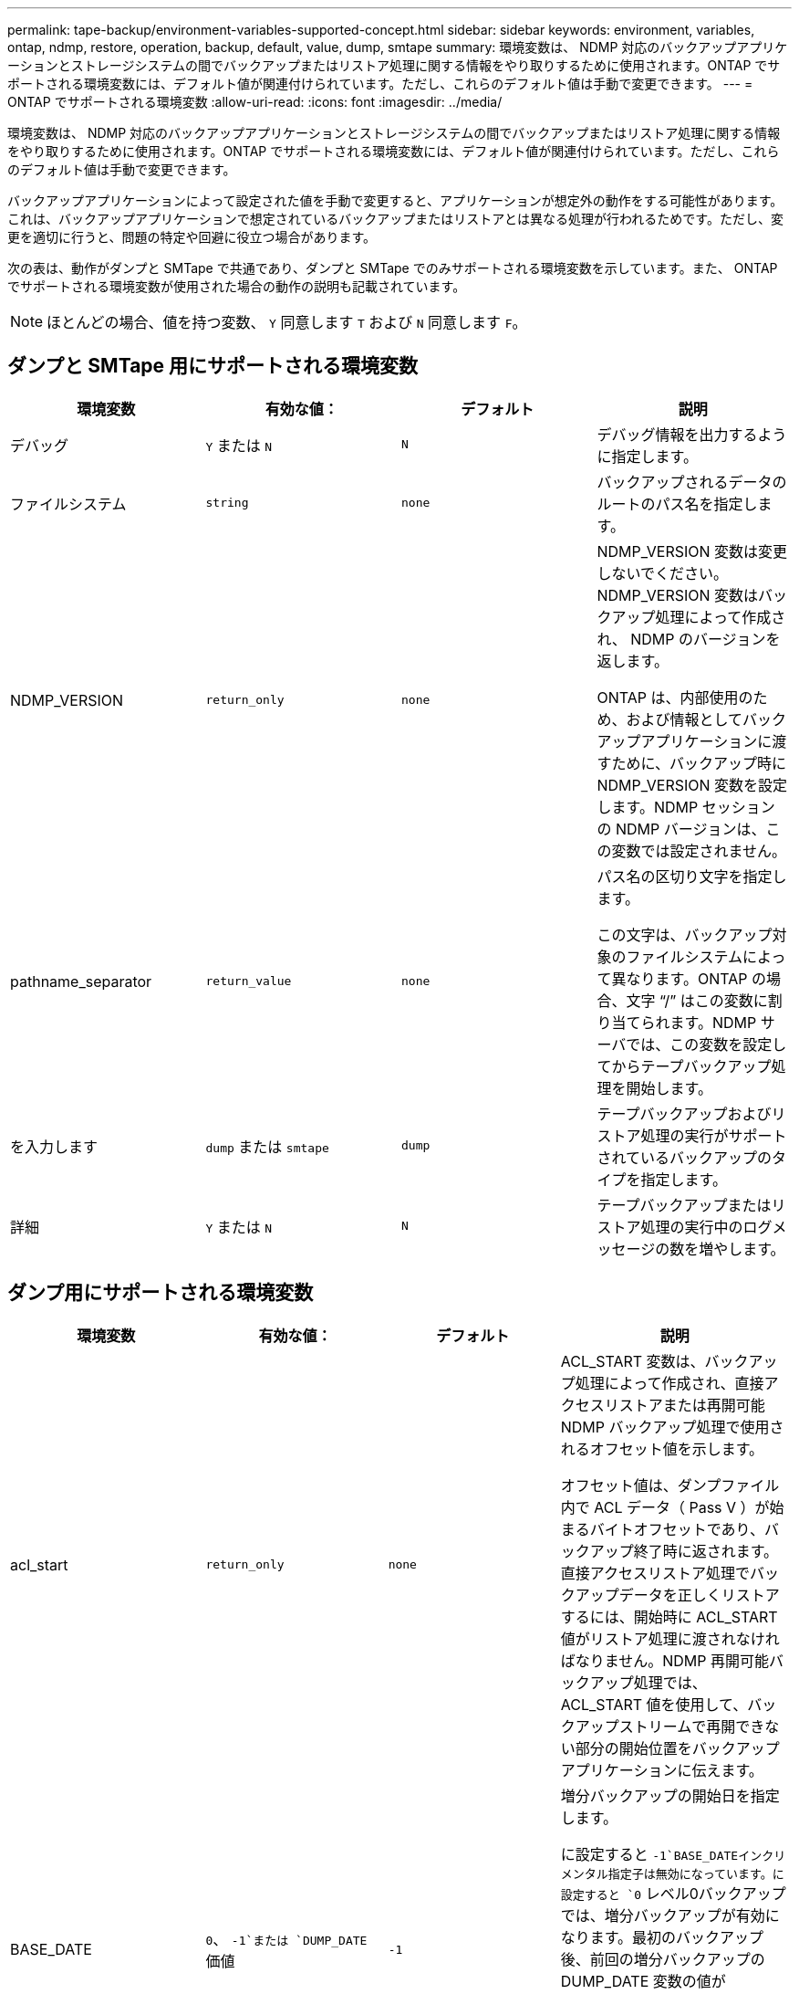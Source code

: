 ---
permalink: tape-backup/environment-variables-supported-concept.html 
sidebar: sidebar 
keywords: environment, variables, ontap, ndmp, restore, operation, backup, default, value, dump, smtape 
summary: 環境変数は、 NDMP 対応のバックアップアプリケーションとストレージシステムの間でバックアップまたはリストア処理に関する情報をやり取りするために使用されます。ONTAP でサポートされる環境変数には、デフォルト値が関連付けられています。ただし、これらのデフォルト値は手動で変更できます。 
---
= ONTAP でサポートされる環境変数
:allow-uri-read: 
:icons: font
:imagesdir: ../media/


[role="lead"]
環境変数は、 NDMP 対応のバックアップアプリケーションとストレージシステムの間でバックアップまたはリストア処理に関する情報をやり取りするために使用されます。ONTAP でサポートされる環境変数には、デフォルト値が関連付けられています。ただし、これらのデフォルト値は手動で変更できます。

バックアップアプリケーションによって設定された値を手動で変更すると、アプリケーションが想定外の動作をする可能性があります。これは、バックアップアプリケーションで想定されているバックアップまたはリストアとは異なる処理が行われるためです。ただし、変更を適切に行うと、問題の特定や回避に役立つ場合があります。

次の表は、動作がダンプと SMTape で共通であり、ダンプと SMTape でのみサポートされる環境変数を示しています。また、 ONTAP でサポートされる環境変数が使用された場合の動作の説明も記載されています。

[NOTE]
====
ほとんどの場合、値を持つ変数、 `Y` 同意します `T` および `N` 同意します `F`。

====


== ダンプと SMTape 用にサポートされる環境変数

|===
| 環境変数 | 有効な値： | デフォルト | 説明 


 a| 
デバッグ
 a| 
`Y` または `N`
 a| 
`N`
 a| 
デバッグ情報を出力するように指定します。



 a| 
ファイルシステム
 a| 
`string`
 a| 
`none`
 a| 
バックアップされるデータのルートのパス名を指定します。



 a| 
NDMP_VERSION
 a| 
`return_only`
 a| 
`none`
 a| 
NDMP_VERSION 変数は変更しないでください。NDMP_VERSION 変数はバックアップ処理によって作成され、 NDMP のバージョンを返します。

ONTAP は、内部使用のため、および情報としてバックアップアプリケーションに渡すために、バックアップ時に NDMP_VERSION 変数を設定します。NDMP セッションの NDMP バージョンは、この変数では設定されません。



 a| 
pathname_separator
 a| 
`return_value`
 a| 
`none`
 a| 
パス名の区切り文字を指定します。

この文字は、バックアップ対象のファイルシステムによって異なります。ONTAP の場合、文字 "`/`" はこの変数に割り当てられます。NDMP サーバでは、この変数を設定してからテープバックアップ処理を開始します。



 a| 
を入力します
 a| 
`dump` または `smtape`
 a| 
`dump`
 a| 
テープバックアップおよびリストア処理の実行がサポートされているバックアップのタイプを指定します。



 a| 
詳細
 a| 
`Y` または `N`
 a| 
`N`
 a| 
テープバックアップまたはリストア処理の実行中のログメッセージの数を増やします。

|===


== ダンプ用にサポートされる環境変数

|===
| 環境変数 | 有効な値： | デフォルト | 説明 


 a| 
acl_start
 a| 
`return_only`
 a| 
`none`
 a| 
ACL_START 変数は、バックアップ処理によって作成され、直接アクセスリストアまたは再開可能 NDMP バックアップ処理で使用されるオフセット値を示します。

オフセット値は、ダンプファイル内で ACL データ（ Pass V ）が始まるバイトオフセットであり、バックアップ終了時に返されます。直接アクセスリストア処理でバックアップデータを正しくリストアするには、開始時に ACL_START 値がリストア処理に渡されなければなりません。NDMP 再開可能バックアップ処理では、 ACL_START 値を使用して、バックアップストリームで再開できない部分の開始位置をバックアップアプリケーションに伝えます。



 a| 
BASE_DATE
 a| 
`0`、 `-1`または `DUMP_DATE` 価値
 a| 
`-1`
 a| 
増分バックアップの開始日を指定します。

に設定すると `-1`BASE_DATEインクリメンタル指定子は無効になっています。に設定すると `0` レベル0バックアップでは、増分バックアップが有効になります。最初のバックアップ後、前回の増分バックアップの DUMP_DATE 変数の値が BASE_DATE 変数に代入されます。

これらの変数は、 LEVEL または UPDATE に基づく増分バックアップに代わるものです。



 a| 
直接
 a| 
`Y` または `N`
 a| 
`N`
 a| 
リストアの際に、テープ全体をスキャンするのではなく、ファイルデータがある場所まで直接早送りするように指定します。

直接アクセスリカバリを使用するには、バックアップアプリケーションが位置情報を提供する必要があります。この変数がに設定されている場合 `Y`では、バックアップアプリケーションによって、ファイル名またはディレクトリ名と位置情報が指定されます。



 a| 
dmp_name
 a| 
`string`
 a| 
`none`
 a| 
複数サブツリーバックアップの名前を指定します。

この変数は、複数サブツリーバックアップに必須です。



 a| 
DUMP_DATE
 a| 
`return_value`
 a| 
`none`
 a| 
この変数を直接変更することはありません。BASE_DATE変数が以外の値に設定されている場合、バックアップによって作成されます `-1`。

DUMP_DATE 変数は、ダンプソフトウェアによって計算された 32 ビットの時刻値の前に 32 ビットのレベル値を付けることによって生成されます。レベルは、 BASE_DATE 変数に最後に渡されたレベル値から増分されます。作成された値は、次回の増分バックアップの BASE_DATE 値として使用されます。



 a| 
ENHANCED_DAR_ENABLED 環境
 a| 
`Y` または `N`
 a| 
`N`
 a| 
拡張 DAR 機能が有効になっているかどうかを示します。拡張 DAR 機能では、ディレクトリ DAR および NT ストリームを含むファイルの DAR をサポートします。パフォーマンスが向上します。

リストア時に拡張 DAR 機能を使用できるのは、次の条件が満たされている場合のみです。

* ONTAP で拡張 DAR がサポートされている。
* バックアップ時にファイル履歴が有効である（ HIST=Y ）。
* 。 `ndmpd.offset_map.enable` オプションはに設定されています `on`。
* ENHANCED_DAR_ENABLED変数がに設定されている `Y` リストア中。




 a| 
除外する
 a| 
`pattern_string`
 a| 
`none`
 a| 
データのバックアップ時に除外するファイルまたはディレクトリを指定します。

除外リストは、ファイル名またはディレクトリ名をカンマで区切ったリストです。ファイルまたはディレクトリの名前がリスト内の名前の 1 つに一致した場合、バックアップから除外されます。

除外リストで名前を指定する際に適用されるルールは次のとおりです。

* 正確なファイル名またはディレクトリ名を使用する必要があります。
* ワイルドカード文字であるアスタリスク（ * ）は、文字列の最初または最後の文字にする必要があります。
+
使用できるアスタリスクの数は文字列ごとに 2 つです。

* ファイル名またはディレクトリ名のカンマの前にバックスラッシュを付ける必要があります。
* 除外リストに含めることができる名前は 32 個までです。


[NOTE]
====
NON_QUOTA_TREEをに設定した場合、バックアップから除外するように指定したファイルまたはディレクトリは除外されません `Y` 同時に。

====


 a| 
抽出（ Extract ）
 a| 
`Y`、 `N`または `E`
 a| 
`N`
 a| 
バックアップデータセットのサブツリーをリストアするように指定します。

バックアップアプリケーションでは、抽出するサブツリーの名前を指定します。指定されたファイルが、内容がバックアップされたディレクトリに一致する場合、ディレクトリは再帰的に抽出されます。

DARを使用せずにリストア時にファイル、ディレクトリ、またはqtreeの名前を変更するには、EXTRACT環境変数をに設定する必要があります `E`。



 a| 
extract_acl
 a| 
`Y` または `N`
 a| 
`Y`
 a| 
リストア処理でバックアップファイルの ACL がリストアされるように指定します。

デフォルトでは、 DAR （ DIRECT=Y ）を除いて、データをリストアするときに ACL がリストアされます。



 a| 
[-force]
 a| 
`Y` または `N`
 a| 
`N`
 a| 
デスティネーションボリュームで使用可能なボリュームスペースと inode をリストア処理で確認する必要があるかどうかを指定します。

この変数をに設定します `Y` デスティネーションパスで使用可能なボリュームスペースとinodeの確認がリストア処理でスキップされます。

デスティネーションボリュームのボリュームスペースまたは inode が不足している場合は、デスティネーションボリュームで使用可能なボリュームスペースと inode で許容される量のデータがリストア処理によってリカバリされます。ボリュームスペースと inode を使用できない場合は、リストア処理が停止します。



 a| 
霧
 a| 
`Y` または `N`
 a| 
`N`
 a| 
ファイル履歴情報をバックアップアプリケーションに送信するように指定します。

ほとんどの市販のバックアップアプリケーションでは、HIST変数がに設定されています `Y`。バックアップ処理の速度を上げる場合や、ファイル履歴の収集に関する問題のトラブルシューティングを行う場合は、この変数をに設定します `N`。

[NOTE]
====
HIST変数をに設定しないでください `Y` バックアップアプリケーションがファイル履歴をサポートしていない場合。

====


 a| 
IGNORE_CTime
 a| 
`Y` または `N`
 a| 
`N`
 a| 
前回の増分バックアップ以降に変更されたのが ctime 値だけである場合は、ファイルを増分バックアップしないことを指定します。

ウィルススキャンソフトウェアなどの一部のアプリケーションは、ファイルやファイル属性が変更されていなくても、 inode 内のファイルの ctime 値を変更します。その結果、変更されていないファイルが増分バックアップによってバックアップされることがあります。。 `IGNORE_CTIME` 変数を指定する必要があるのは、ctime値が変更されたために増分バックアップに許容できない時間またはスペースが使用されている場合だけです。

[NOTE]
====
。 `NDMP dump` コマンドセット `IGNORE_CTIME` 終了： `false` デフォルトではに設定します `true` 次のデータが失われる可能性があります。

. 状況 `IGNORE_CTIME` ボリュームレベルの増分でtrueに設定されます `ndmpcopy`を実行すると、ファイルが削除され、ソースのqtree間で移動されます。
. 状況 `IGNORE_CTIME` ボリュームレベルの増分ダンプ時にtrueに設定するとファイルが削除され、増分リストア時にソースのqtree間で移動されます。


この問題を回避するには、 `IGNORE_CTIME` ボリュームレベルでfalseに設定する必要があります `NDMP dumps` または `ndmpcopy`。

====


 a| 
IGNORE_qtrees
 a| 
`Y` または `N`
 a| 
`N`
 a| 
リストア処理でバックアップ qtree から qtree 情報をリストアしないことを指定します。



 a| 
「レベル」
 a| 
`0`-`31`
 a| 
`0`
 a| 
バックアップレベルを指定します。

レベル 0 では、データセット全体がコピーされます。0 より大きい値で指定された増分バックアップレベルでは、前回の増分バックアップ以降に新規作成または変更されたすべてのファイルがコピーされます。たとえば、レベル 1 では、レベル 0 バックアップ以降に新規または変更されたファイルがバックアップされ、レベル 2 ではレベル 1 バックアップ以降に新規または変更されたファイルがバックアップされます。



 a| 
リスト
 a| 
`Y` または `N`
 a| 
`N`
 a| 
データを実際にはリストアせずに、バックアップファイル名と inode 番号を一覧表示します。



 a| 
リスト qtree
 a| 
`Y` または `N`
 a| 
`N`
 a| 
データを実際にはリストアせずに、バックアップ qtree を一覧表示します。



 a| 
multi_subtree_names
 a| 
`string`
 a| 
`none`
 a| 
バックアップが複数のサブツリーであることを指定します。

複数のサブツリーは、改行で区切られた null で終わるサブツリー名のリストの文字列で指定されます。サブツリーは、共通のルートディレクトリを基準とした相対パス名で指定されます。このパス名は、リストの最後の要素として指定する必要があります。

この変数を使用する場合は、 DMP_NAME 変数も使用する必要があります。



 a| 
NDMP_Unicode_FH
 a| 
`Y` または `N`
 a| 
`N`
 a| 
ファイルの NFS 名のほかに Unicode 名もファイル履歴情報に含めるように指定します。

このオプションは、ほとんどのバックアップアプリケーションでは使用されないため、バックアップアプリケーションがこれらの追加のファイル名を受け取るように設計されている場合以外は設定しないでください。HIST 変数も設定する必要があります。



 a| 
no_ACLs
 a| 
`Y` または `N`
 a| 
`N`
 a| 
データのバックアップ時に ACL をコピーしないように指定します。



 a| 
NON_QUOTA_TREE
 a| 
`Y` または `N`
 a| 
`N`
 a| 
データのバックアップ時に qtree 内のファイルおよびディレクトリを無視するように指定します。

に設定すると `Y`では、FILESYSTEM変数で指定されたデータセット内のqtreeの項目はバックアップされません。この変数は、 FILESYSTEM 変数でボリューム全体が指定された場合のみ有効になります。NON_QUOTA_TREE 変数は、レベル 0 バックアップでのみ機能し、 MULTI_SUBTREE_NAMES 変数が指定された場合は機能しません。

[NOTE]
====
NON_QUOTA_TREEをに設定した場合、バックアップから除外するように指定したファイルまたはディレクトリは除外されません `Y` 同時に。

====


 a| 
NOWRITE
 a| 
`Y` または `N`
 a| 
`N`
 a| 
リストア処理でデータをディスクに書き込まないように指定します。

この変数はデバッグに使用されます。



 a| 
再帰的
 a| 
`Y` または `N`
 a| 
`Y`
 a| 
DAR リストア中にディレクトリエントリが拡張されるように指定します。

DIRECTおよびENHANCED_DAR_ENABLED環境変数を有効にする（に設定する）必要があります `Y`）も参照してください。再帰変数が無効になっている場合（に設定） `N`テープからリストアされるのは、元のソースパスにあるすべてのディレクトリに対する権限とACLだけで、ディレクトリの内容はリストアされません。再帰変数がに設定されている場合 `N` または、recover_full_paths変数がに設定されている `Y`リカバリパスは元のパスで終了する必要があります。

[NOTE]
====
RECURSIVE 変数が無効で、複数のリカバリパスがある場合には、すべてのリカバリパスを最長のリカバリパス内に含める必要があります。それ以外の場合は、エラーメッセージが表示されます。

====
たとえば、次の例は、すべてのリカバリパスが内にあるため、有効なリカバリパスです `foo/dir1/deepdir/myfile`：

* `/foo`
* `/foo/dir`
* `/foo/dir1/deepdir`
* `/foo/dir1/deepdir/myfile`


次のリカバリパスは無効です。

* `/foo`
* `/foo/dir`
* `/foo/dir1/myfile`
* `/foo/dir2`
* `/foo/dir2/myfile`




 a| 
RECOVER_FULL_paths
 a| 
`Y` または `N`
 a| 
`N`
 a| 
フルリカバリパスの権限および ACL が、 DAR のあとでリストアされるように指定します。

DIRECTおよびENHANCED_DAR_ENABLEDを有効にする（に設定する）必要があります `Y`）も参照してください。recover_full_pathsがに設定されている場合 `Y`リカバリパスは元のパスで終了する必要があります。デスティネーションボリュームにすでにディレクトリが存在する場合は、権限および ACL はテープからリストアされません。



 a| 
更新
 a| 
`Y` または `N`
 a| 
`Y`
 a| 
レベルベースの増分バックアップを有効にするために、メタデータ情報を更新します。

|===


== SMTape 用にサポートされる環境変数

|===
| 環境変数 | 有効な値： | デフォルト | 説明 


 a| 
BASE_DATE
 a| 
`DUMP_DATE`
 a| 
`-1`
 a| 
増分バックアップの開始日を指定します。

 `BASE_DATE` は、参照Snapshot識別子の文字列表現です。を使用する `BASE_DATE` 文字列を指定すると、SMTapeによって参照Snapshotコピーが検索されます。

 `BASE_DATE` は、ベースラインバックアップには必要ありません。増分バックアップの場合は、の値 `DUMP_DATE` 前回のベースラインバックアップまたは増分バックアップの変数がに割り当てられます `BASE_DATE` 変数（Variable）：

バックアップアプリケーションによってが割り当てられます `DUMP_DATE` 前回のSMTapeのベースラインバックアップまたは増分バックアップの値。



 a| 
DUMP_DATE
 a| 
`return_value`
 a| 
`none`
 a| 
SMTape バックアップの終了時、 DUMP_DATE には、そのバックアップに使用される Snapshot コピーを識別する文字列識別子が含まれています。この Snapshot コピーを、次回の増分バックアップの参照 Snapshot コピーとして使用できます。

結果の DUMP_DATE の値が、次回の増分バックアップの BASE_DATE 値として使用されます。



 a| 
smtape _backup_set_ID
 a| 
`string`
 a| 
`none`
 a| 
ベースラインバックアップに関連付けられた増分バックアップのシーケンスを識別します。

バックアップセット ID は、ベースラインバックアップで生成される 128 ビットの一意の ID です。バックアップアプリケーションは、このIDをに入力として割り当てます `SMTAPE_BACKUP_SET_ID` 増分バックアップ中の変数。



 a| 
smtape snapshot _name
 a| 
ボリューム内にある有効な Snapshot コピー
 a| 
`Invalid`
 a| 
SMTAPE_SNAPSHOT_NAME 変数を Snapshot コピーに設定すると、その Snapshot コピーと古い Snapshot コピーがテープにバックアップされます。

増分バックアップの場合は、この変数によって増分 Snapshot コピーが指定されます。BASE_DATE 変数はベースライン Snapshot コピーを指定します。



 a| 
smtape delete _snapshot
 a| 
`Y` または `N`
 a| 
`N`
 a| 
SMTAPE_DELETE_SNAPSHOT変数をに設定すると、SMTapeで自動的に作成されるSnapshotコピー `Y`バックアップ処理が完了すると、SMTapeによってこのSnapshotコピーが削除されます。ただし、バックアップアプリケーションで作成された Snapshot コピーは削除されません。



 a| 
smtape break _mirror
 a| 
`Y` または `N`
 a| 
`N`
 a| 
SMTAPE_BREAK_MIRROR変数がに設定されている場合 `Y`、タイプのボリューム `DP` がに変更されます `RW` リストアが成功したあとのボリューム。

|===